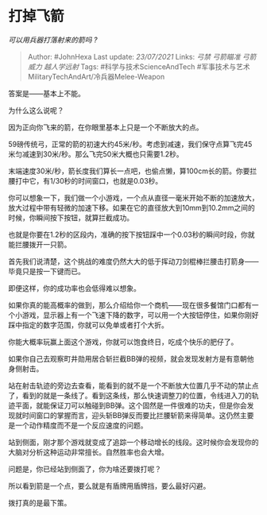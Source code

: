 * 打掉飞箭
  :PROPERTIES:
  :CUSTOM_ID: 打掉飞箭
  :END:

/可以用兵器打落射来的箭吗 ?/

#+BEGIN_QUOTE
  Author: #JohnHexa Last update: /23/07/2021/ Links: [[弓禁]]
  [[弓箭瞄准]] [[弓箭威力]] [[越人学远射]] Tags:
  #科学与技术ScienceAndTech
  #军事技术与艺术MilitaryTechAndArt/冷兵器Melee-Weapon
#+END_QUOTE

答案是------基本上不能。

为什么这么说呢？

因为正向你飞来的箭，在你眼里基本上只是一个不断放大的点。

59磅传统弓，正常的箭的初速大约45米/秒。考虑到减速，我们保守点算飞完45米匀减速到30米/秒。那么飞完50米大概也只需要1.2秒。

末端速度30米/秒，箭长度我们算长一点吧，也偷点懒，算100cm长的箭。你要拦腰打中它，有1/30秒的时间窗口，也就是0.03秒。

你可以想象一下，我们做一个小游戏，一个点从直径一毫米开始不断的加速放大，放大过程中带有轻微的加速下移。如果在它的直径放大到10mm到10.2mm之间的时候，你瞬间按下按钮，就算拦截成功。

也就是你要在1.2秒的区段内，准确的按下按钮踩中一个0.03秒的瞬间时段，你就能拦腰拨开一只箭。

首先我们说清楚，这个挑战的难度仍然大大的低于挥动刀剑棍棒拦腰击打箭身------毕竟只是按一下键而已。

即便这样，你的成功率也会低得难以想象。

如果你真的能高概率的做到，那么介绍给你一个商机------现在很多餐馆门口都有一个小游戏，显示器上有一个飞速下降的数字，可以用一个大按钮停住，如果你刚好踩中指定的数字范围，你就可以免单或者打个大折。

你能大概率玩赢上面这个游戏，你就可以饱食终日，吃成个快乐的肥仔了。

如果你自己去观察町井勋用居合斩拦截BB弹的视频，就会发现发射方是有意朝他身侧射击。

站在射击轨迹的旁边去查看，能看到的就不是一个不断放大位置几乎不动的禁止点了，看到的就是一条线了。看到这条线，那么快速调整刀的位置，令线进入刀的轨迹平面，就能保证刀可以触碰到BB弹。这个固然是一件很难的功夫，但是你会发现就时间窗口的掌握而言，迎头斩BB弹反而要比拦腰斩箭来得简单。这仍然主要是一个动作精度而不是一个反应速度的问题。

站到侧面，刚才那个游戏就变成了追踪一个移动增长的线段。这时候你会发现你的大脑对分析这种运动非常擅长。自然胜率也会大增。

问题是，你已经站到侧面了，你为啥还要拨打呢？

所以看到箭是一个点，要么就是有盾牌用盾牌挡，要么最好闪避。

拨打真的是最下策。
